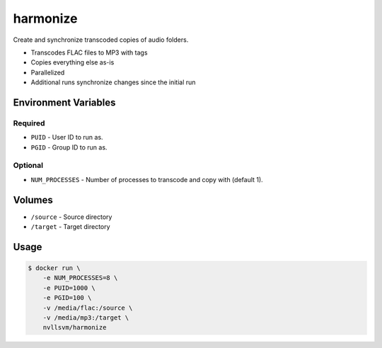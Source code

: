 harmonize
=========

Create and synchronize transcoded copies of audio folders.

* Transcodes FLAC files to MP3 with tags
* Copies everything else as-is
* Parallelized
* Additional runs synchronize changes since the initial run

Environment Variables
---------------------

Required
++++++++
- ``PUID`` - User ID to run as.
- ``PGID`` - Group ID to run as.

Optional
++++++++
- ``NUM_PROCESSES`` - Number of processes to transcode and copy with (default 1).

Volumes
-------

- ``/source`` - Source directory
- ``/target`` - Target directory

Usage
-----

.. code::

    $ docker run \
        -e NUM_PROCESSES=8 \
        -e PUID=1000 \
        -e PGID=100 \
        -v /media/flac:/source \
        -v /media/mp3:/target \
        nvllsvm/harmonize
